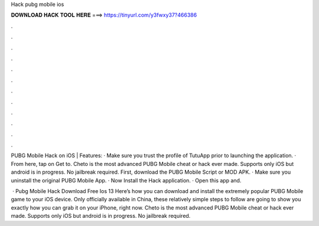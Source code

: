 Hack pubg mobile ios



𝐃𝐎𝐖𝐍𝐋𝐎𝐀𝐃 𝐇𝐀𝐂𝐊 𝐓𝐎𝐎𝐋 𝐇𝐄𝐑𝐄 ===> https://tinyurl.com/y3fwxy37?466386



.



.



.



.



.



.



.



.



.



.



.



.

PUBG Mobile Hack on iOS | Features: · Make sure you trust the profile of TutuApp prior to launching the application. · From here, tap on Get to. Cheto is the most advanced PUBG Mobile cheat or hack ever made. Supports only iOS but android is in progress. No jailbreak required. First, download the PUBG Mobile Script or MOD APK. · Make sure you uninstall the original PUBG Mobile App. · Now Install the Hack application. · Open this app and.

 · Pubg Mobile Hack Download Free Ios 13 Here’s how you can download and install the extremely popular PUBG Mobile game to your iOS device. Only officially available in China, these relatively simple steps to follow are going to show you exactly how you can grab it on your iPhone, right now. Cheto is the most advanced PUBG Mobile cheat or hack ever made. Supports only iOS but android is in progress. No jailbreak required.
